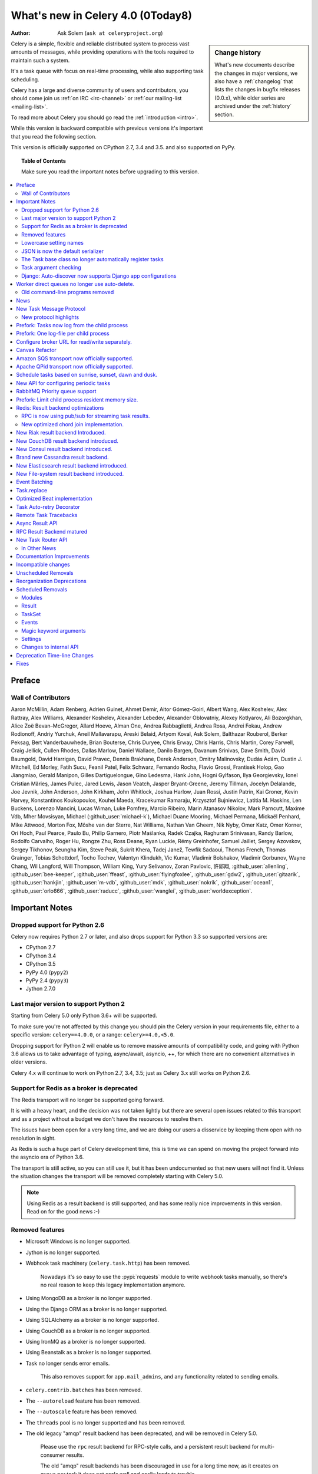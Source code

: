 .. _whatsnew-4.0:

===========================================
 What's new in Celery 4.0 (0Today8)
===========================================
:Author: Ask Solem (``ask at celeryproject.org``)

.. sidebar:: Change history

    What's new documents describe the changes in major versions,
    we also have a :ref:`changelog` that lists the changes in bugfix
    releases (0.0.x), while older series are archived under the :ref:`history`
    section.

Celery is a simple, flexible and reliable distributed system to
process vast amounts of messages, while providing operations with
the tools required to maintain such a system.

It's a task queue with focus on real-time processing, while also
supporting task scheduling.

Celery has a large and diverse community of users and contributors,
you should come join us :ref:`on IRC <irc-channel>`
or :ref:`our mailing-list <mailing-list>`.

To read more about Celery you should go read the :ref:`introduction <intro>`.

While this version is backward compatible with previous versions
it's important that you read the following section.

This version is officially supported on CPython 2.7, 3.4 and 3.5.
and also supported on PyPy.

.. _`website`: http://celeryproject.org/

.. topic:: Table of Contents

    Make sure you read the important notes before upgrading to this version.

.. contents::
    :local:
    :depth: 2

Preface
=======


Wall of Contributors
--------------------

Aaron McMillin, Adam Renberg, Adrien Guinet, Ahmet Demir, Aitor Gómez-Goiri,
Albert Wang, Alex Koshelev, Alex Rattray, Alex Williams, Alexander Koshelev,
Alexander Lebedev, Alexander Oblovatniy, Alexey Kotlyarov, Ali Bozorgkhan,
Alice Zoë Bevan–McGregor, Allard Hoeve, Alman One, Andrea Rabbaglietti,
Andrea Rosa, Andrei Fokau, Andrew Rodionoff, Andriy Yurchuk,
Aneil Mallavarapu, Areski Belaid, Artyom Koval, Ask Solem, Balthazar Rouberol,
Berker Peksag, Bert Vanderbauwhede, Brian Bouterse, Chris Duryee, Chris Erway,
Chris Harris, Chris Martin, Corey Farwell, Craig Jellick, Cullen Rhodes,
Dallas Marlow, Daniel Wallace, Danilo Bargen, Davanum Srinivas, Dave Smith,
David Baumgold, David Harrigan, David Pravec, Dennis Brakhane, Derek Anderson,
Dmitry Malinovsky, Dudás Ádám, Dustin J. Mitchell, Ed Morley, Fatih Sucu,
Feanil Patel, Felix Schwarz, Fernando Rocha, Flavio Grossi, Frantisek Holop,
Gao Jiangmiao, Gerald Manipon, Gilles Dartiguelongue, Gino Ledesma,
Hank John, Hogni Gylfason, Ilya Georgievsky, Ionel Cristian Mărieș,
James Pulec, Jared Lewis, Jason Veatch, Jasper Bryant-Greene, Jeremy Tillman,
Jocelyn Delalande, Joe Jevnik, John Anderson, John Kirkham, John Whitlock,
Joshua Harlow, Juan Rossi, Justin Patrin, Kai Groner, Kevin Harvey,
Konstantinos Koukopoulos, Kouhei Maeda, Kracekumar Ramaraju,
Krzysztof Bujniewicz, Latitia M. Haskins, Len Buckens, Lorenzo Mancini,
Lucas Wiman, Luke Pomfrey, Marcio Ribeiro, Marin Atanasov Nikolov,
Mark Parncutt, Maxime Vdb, Mher Movsisyan, Michael (:github_user:`michael-k`),
Michael Duane Mooring, Michael Permana, Mickaël Penhard, Mike Attwood,
Morton Fox, Môshe van der Sterre, Nat Williams, Nathan Van Gheem, Nik Nyby,
Omer Katz, Omer Korner, Ori Hoch, Paul Pearce, Paulo Bu, Philip Garnero,
Piotr Maślanka, Radek Czajka, Raghuram Srinivasan, Randy Barlow,
Rodolfo Carvalho, Roger Hu, Rongze Zhu, Ross Deane, Ryan Luckie,
Rémy Greinhofer, Samuel Jaillet, Sergey Azovskov, Sergey Tikhonov,
Seungha Kim, Steve Peak, Sukrit Khera, Tadej Janež, Tewfik Sadaoui,
Thomas French, Thomas Grainger, Tobias Schottdorf, Tocho Tochev,
Valentyn Klindukh, Vic Kumar, Vladimir Bolshakov, Vladimir Gorbunov,
Wayne Chang, Wil Langford, Will Thompson, William King, Yury Selivanov,
Zoran Pavlovic, 許邱翔, :github_user:`allenling`, :github_user:`bee-keeper`,
:github_user:`ffeast`, :github_user:`flyingfoxlee`, :github_user:`gdw2`,
:github_user:`gitaarik`, :github_user:`hankjin`, :github_user:`m-vdb`,
:github_user:`mdk`, :github_user:`nokrik`, :github_user:`ocean1`,
:github_user:`orlo666`, :github_user:`raducc`, :github_user:`wanglei`,
:github_user:`worldexception`.

.. _v400-important:

Important Notes
===============

Dropped support for Python 2.6
------------------------------

Celery now requires Python 2.7 or later,
and also drops support for Python 3.3 so supported versions are:

- CPython 2.7
- CPython 3.4
- CPython 3.5
- PyPy 4.0 (``pypy2``)
- PyPy 2.4 (``pypy3``)
- Jython 2.7.0

Last major version to support Python 2
--------------------------------------

Starting from Celery 5.0 only Python 3.6+ will be supported.

To make sure you're not affected by this change you should pin
the Celery version in your requirements file, either to a specific
version: ``celery==4.0.0``, or a range: ``celery>=4.0,<5.0``.

Dropping support for Python 2 will enable us to remove massive
amounts of compatibility code, and going with Python 3.6 allows
us to take advantage of typing, async/await, asyncio, ++, for which
there are no convenient alternatives in older versions.

Celery 4.x will continue to work on Python 2.7, 3.4, 3.5; just as Celery 3.x
still works on Python 2.6.

Support for Redis as a broker is deprecated
-------------------------------------------

The Redis transport will no longer be supported going forward.

It is with a heavy heart, and the decision was not taken lightly but
there are several open issues related to this transport and as a project
without a budget we don't have the resources to resolve them.

The issues have been open for a very long time, and we are doing our
users a disservice by keeping them open with no resolution in sight.

As Redis is such a huge part of Celery development
time, this is time we can spend on moving the project
forward into the asyncio era of Python 3.6.

The transport is still active, so you can still use it, but it has been
undocumented so that new users will not find it.  Unless the situation
changes the transport will be removed completely starting with Celery 5.0.

.. note::

    Using Redis as a result backend is still supported, and has some
    really nice improvements in this version.  Read on for the good news :-)

Removed features
----------------

- Microsoft Windows is no longer supported.

- Jython is no longer supported.

- Webhook task machinery (``celery.task.http``) has been removed.

    Nowadays it's so easy to use the :pypi:`requests` module to write
    webhook tasks manually, so there's no real reason to keep this
    legacy implementation anymore.

- Using MongoDB as a broker is no longer supported.

- Using the Django ORM as a broker is no longer supported.

- Using SQLAlchemy as a broker is no longer supported.

- Using CouchDB as a broker is no longer supported.

- Using IronMQ as a broker is no longer supported.

- Using Beanstalk as a broker is no longer supported.


- Task no longer sends error emails.

    This also removes support for ``app.mail_admins``, and any functionality
    related to sending emails.

- ``celery.contrib.batches`` has been removed.

- The ``--autoreload`` feature has been removed.

- The ``--autoscale`` feature has been removed.

- The ``threads`` pool is no longer supported and has been removed.

- The old legacy "amqp" result backend has been deprecated, and will
  be removed in Celery 5.0.

    Please use the ``rpc`` result backend for RPC-style calls, and a
    persistent result backend for multi-consumer results.

    The old "amqp" result backends has been discouraged in use for a long time
    now, as it creates on queue per task it does not scale well and easily
    leads to trouble.

- The force_execv feature is no longer supported.

    Enabling this usually only caused more problems.

    The ``celery worker`` command no longer suports the ``--no-execv`` and
    ``--force-execv`` options, and the ``CELERYD_FORCE_EXECV`` setting is
    ignored.

Lowercase setting names
-----------------------

In the pursuit of beauty all settings have been renamed to be in all
lowercase, and some setting names have been renamed for naming consistency.

This change is fully backwards compatible so you can still use the uppercase
setting names, but we would like you to upgrade as soon as possible and
you can even do so automatically using the :program:`celery upgrade settings`
command:

.. code-block:: console

    $ celery upgrade settings proj/settings.py

This command will modify your module in-place to use the new lower-case
names (if you want uppercase with a celery prefix see block below),
and save a backup in :file:`proj/settings.py.orig`.

.. admonition:: For Django users and others who want to keep uppercase names

    If you're loading Celery configuration from the Django settings module
    then you will want to keep using the uppercase names.

    You will also want to use a ``CELERY_`` prefix so that no Celery settings
    collide with Django settings used by other apps.

    To do this, you will first need to convert your settings file
    to use the new consistent naming scheme, and add the prefix to all
    Celery related settings:

    .. code-block:: console

        $ celery upgrade settings --django proj/settings.py

    After upgrading the settings file, you need to set the prefix explicitly
    in your ``proj/celery.py`` module:

    .. code-block:: python

        app.config_from_object('django.conf:settings', namespace='CELERY')

    You can find the most up to date Django celery integration example
    here: :ref:`django-first-steps`.

    Note that this will also add a prefix to settings that didn't previously
    have one, like ``BROKER_URL``.

    Luckily you don't have to manually change the files, as
    the :program:`celery upgrade settings --django` program should do the
    right thing.

The loader will try to detect if your configuration is using the new format,
and act accordingly, but this also means that you are not allowed to mix and
match new and old setting names, that is unless you provide a value for both
alternatives.

The major difference between previous versions, apart from the lower case
names, are the renaming of some prefixes, like ``celerybeat_`` to ``beat_``,
``celeryd_`` to ``worker_``.

The ``celery_`` prefix has also been removed, and task related settings
from this name-space is now prefixed by ``task_``, worker related settings
with ``worker_``.

Apart from this most of the settings will be the same in lowercase, apart from
a few special ones:

=====================================  ==========================================================
**Setting name**                       **Replace with**
=====================================  ==========================================================
``CELERY_MAX_CACHED_RESULTS``          :setting:`result_cache_max`
``CELERY_MESSAGE_COMPRESSION``         :setting:`result_compression`/:setting:`task_compression`.
``CELERY_TASK_RESULT_EXPIRES``         :setting:`result_expires`
``CELERY_RESULT_DBURI``                :setting:`sqlalchemy_dburi`
``CELERY_RESULT_ENGINE_OPTIONS``       :setting:`sqlalchemy_engine_options`
``-*-_DB_SHORT_LIVED_SESSIONS``        :setting:`sqlalchemy_short_lived_sessions`
``CELERY_RESULT_DB_TABLE_NAMES``       :setting:`sqlalchemy_db_names`
``CELERY_ACKS_LATE``                   :setting:`task_acks_late`
``CELERY_ALWAYS_EAGER``                :setting:`task_always_eager`
``CELERY_ANNOTATIONS``                 :setting:`task_annotations`
``CELERY_MESSAGE_COMPRESSION``         :setting:`task_compression`
``CELERY_CREATE_MISSING_QUEUES``       :setting:`task_create_missing_queues`
``CELERY_DEFAULT_DELIVERY_MODE``       :setting:`task_default_delivery_mode`
``CELERY_DEFAULT_EXCHANGE``            :setting:`task_default_exchange`
``CELERY_DEFAULT_EXCHANGE_TYPE``       :setting:`task_default_exchange_type`
``CELERY_DEFAULT_QUEUE``               :setting:`task_default_queue`
``CELERY_DEFAULT_RATE_LIMIT``          :setting:`task_default_rate_limit`
``CELERY_DEFAULT_ROUTING_KEY``         :setting:`task_default_routing_key`
``-"-_EAGER_PROPAGATES_EXCEPTIONS``    :setting:`task_eager_propagates`
``CELERY_IGNORE_RESULT``               :setting:`task_ignore_result`
``CELERY_TASK_PUBLISH_RETRY``          :setting:`task_publish_retry`
``CELERY_TASK_PUBLISH_RETRY_POLICY``   :setting:`task_publish_retry_policy`
``CELERY_QUEUES``                      :setting:`task_queues`
``CELERY_ROUTES``                      :setting:`task_routes`
``CELERY_SEND_TASK_SENT_EVENT``        :setting:`task_send_sent_event`
``CELERY_TASK_SERIALIZER``             :setting:`task_serializer`
``CELERYD_TASK_SOFT_TIME_LIMIT``       :setting:`task_soft_time_limit`
``CELERYD_TASK_TIME_LIMIT``            :setting:`task_time_limit`
``CELERY_TRACK_STARTED``               :setting:`task_track_started`
``CELERY_DISABLE_RATE_LIMITS``         :setting:`worker_disable_rate_limits`
``CELERY_ENABLE_REMOTE_CONTROL``       :setting:`worker_enable_remote_control`
``CELERYD_SEND_EVENTS``                :setting:`worker_send_task_events`
=====================================  ==========================================================

You can see a full table of the changes in :ref:`conf-old-settings-map`.

JSON is now the default serializer
----------------------------------

The time has finally come to end the reign of :mod:`pickle` as the default
serialization mechanism, and json is the default serializer starting from this
version.

This change was :ref:`announced with the release of Celery 3.1
<last-version-to-enable-pickle>`.

If you're still depending on :mod:`pickle` being the default serializer,
then you have to configure your app before upgrading to 4.0:

.. code-block:: python

    task_serializer = 'pickle'
    result_serializer = 'pickle'
    accept_content = {'pickle'}

The Task base class no longer automatically register tasks
----------------------------------------------------------

The :class:`~@Task` class is no longer using a special meta-class
that automatically registers the task in the task registry.

Instead this is now handled by the :class:`@task` decorators.

If you're still using class based tasks, then you need to register
these manually:

.. code-block:: python

    class CustomTask(Task):
        def run(self):
            print('running')
    app.tasks.register(CustomTask())

The best practice is to use custom task classes only for overriding
general behavior, and then using the task decorator to realize the task:

.. code-block:: python

    @app.task(bind=True, base=CustomTask)
    def custom(self):
        print('running')

This change also means the ``abstract`` attribute of the task
no longer has any effect.

Task argument checking
----------------------

The arguments of the task is now verified when calling the task,
even asynchronously:

.. code-block:: pycon

    >>> @app.task
    ... def add(x, y):
    ...     return x + y

    >>> add.delay(8, 8)
    <AsyncResult: f59d71ca-1549-43e0-be41-4e8821a83c0c>

    >>> add.delay(8)
    Traceback (most recent call last):
      File "<stdin>", line 1, in <module>
      File "celery/app/task.py", line 376, in delay
        return self.apply_async(args, kwargs)
      File "celery/app/task.py", line 485, in apply_async
        check_arguments(*(args or ()), **(kwargs or {}))
    TypeError: add() takes exactly 2 arguments (1 given)

Django: Auto-discover now supports Django app configurations
------------------------------------------------------------

The :meth:`@autodiscover` function can now be called without arguments,
and the Django handler will automatically find your installed apps:

.. code-block:: python

    app.autodiscover()

The Django integration :ref:`example in the documentation
<django-first-steps>` has been updated to use the argument-less call.

Worker direct queues no longer use auto-delete.
===============================================

Workers/clients running 4.0 will no longer be able to send
worker direct messages to worker running older versions, and vice versa.

If you're relying on worker direct messages you should upgrade
your 3.x workers and clients to use the new routing settings first,
by replacing :func:`celery.utils.worker_direct` with this implementation:

.. code-block:: python

    from kombu import Exchange, Queue

    worker_direct_exchange = Exchange('C.dq2')

    def worker_direct(hostname):
        return Queue(
            '{hostname}.dq2'.format(hostname),
            exchange=worker_direct_exchange,
            routing_key=hostname,
        )

(This feature closed Issue #2492.)


Old command-line programs removed
---------------------------------

Installing Celery will no longer install the ``celeryd``,
``celerybeat`` and ``celeryd-multi`` programs.

This was announced with the release of Celery 3.1, but you may still
have scripts pointing to the old names so make sure you update these
to use the new umbrella command:

+-------------------+--------------+-------------------------------------+
| Program           | New Status   | Replacement                         |
+===================+==============+=====================================+
| ``celeryd``       | **REMOVED**  | :program:`celery worker`            |
+-------------------+--------------+-------------------------------------+
| ``celerybeat``    | **REMOVED**  | :program:`celery beat`              |
+-------------------+--------------+-------------------------------------+
| ``celeryd-multi`` | **REMOVED**  | :program:`celery multi`             |
+-------------------+--------------+-------------------------------------+

.. _v400-news:

News
====

New Task Message Protocol
=========================
.. :sha:`e71652d384b1b5df2a4e6145df9f0efb456bc71c`

This version introduces a brand new task message protocol,
the first major change to the protocol since the beginning of the project.

The new protocol is backwards incompatible, so you need to set
the :setting:`task_protocol` configuration option to ``2`` to take advantage:

.. code-block:: python

    app = Celery()
    app.conf.task_protocol = 2

Using the new protocol is recommended for everybody who don't
need backwards compatibility.

Once enabled task messages sent is unreadable to older versions of Celery.

New protocol highlights
-----------------------

The new protocol fixes many problems with the old one, and enables
some long-requested features:

- Most of the data are now sent as message headers, instead of being
  serialized with the message body.

    In version 1 of the protocol the worker always had to deserialize
    the message to be able to read task meta-data like the task id,
    name, etc.  This also meant that the worker was forced to double-decode
    the data, first deserializing the message on receipt, serializing
    the message again to send to child process, then finally the child process
    deserializes the message again.

    Keeping the meta-data fields in the message headers means the worker
    does not actually have to decode the payload before delivering
    the task to the child process, and also that it's now possible
    for the worker to reroute a task written in a language different
    from Python to a different worker.

- A new ``lang`` message header can be used to specify the programming
  language the task is written in.

- Worker stores results for internal errors like ``ContentDisallowed``,
  and other deserialization errors.

- Worker stores results and sends monitoring events for unregistered
  task errors.

- Worker calls callbacks/errbacks even when the result is sent by the
  parent process (e.g. :exc:`WorkerLostError` when a child process
  terminates, deserialization errors, unregistered tasks).

- A new ``origin`` header contains information about the process sending
  the task (worker node-name, or PID and host-name information).

- A new ``shadow`` header allows you to modify the task name used in logs.

    This is useful for dispatch like patterns, like a task that calls
    any function using pickle (don't do this at home):

    .. code-block:: python

        from celery import Task
        from celery.utils.imports import qualname

        class call_as_task(Task):

            def shadow_name(self, args, kwargs, options):
                return 'call_as_task:{0}'.format(qualname(args[0]))

            def run(self, fun, *args, **kwargs):
                return fun(*args, **kwargs)
        call_as_task = app.tasks.register(call_as_task())

- New ``argsrepr`` and ``kwargsrepr`` fields contain textual representations
  of the task arguments (possibly truncated) for use in logs, monitors, etc.

    This means the worker does not have to deserialize the message payload
    to display the task arguments for informational purposes.

- Chains now use a dedicated ``chain`` field enabling support for chains
  of thousands and more tasks.

- New ``parent_id`` and ``root_id`` headers adds information about
  a tasks relationship with other tasks.

    - ``parent_id`` is the task id of the task that called this task
    - ``root_id`` is the first task in the work-flow.

    These fields can be used to improve monitors like flower to group
    related messages together (like chains, groups, chords, complete
    work-flows, etc).

- ``app.TaskProducer`` replaced by :meth:`@amqp.create_task_message`` and
  :meth:`@amqp.send_task_message``.

    Dividing the responsibilities into creating and sending means that
    people who want to send messages using a Python AMQP client directly,
    does not have to implement the protocol.

    The :meth:`@amqp.create_task_message` method calls either
    :meth:`@amqp.as_task_v2`, or :meth:`@amqp.as_task_v1` depending
    on the configured task protocol, and returns a special
    :class:`~celery.app.amqp.task_message` tuple containing the
    headers, properties and body of the task message.

.. seealso::

    The new task protocol is documented in full here:
    :ref:`message-protocol-task-v2`.

Prefork: Tasks now log from the child process
=============================================

Logging of task success/failure now happens from the child process
actually executing the task, which means that logging utilities
like Sentry can get full information about tasks that fail, including
variables in the traceback.

Prefork: One log-file per child process
=======================================

Init-scrips and :program:`celery multi` now uses the `%I` log file format
option (e.g. :file:`/var/log/celery/%n%I.log`).

This change was necessary to ensure each child
process has a separate log file after moving task logging
to the child process, as multiple processes writing to the same
log file can cause corruption.

You are encouraged to upgrade your init-scripts and
:program:`celery multi` arguments to use this new option.

Configure broker URL for read/write separately.
===============================================

New :setting:`broker_read_url` and :setting:`broker_write_url` settings
have been added so that separate broker URLs can be provided
for connections used for consuming/publishing.

In addition to the configuration options, two new methods have been
added the app API:

    - ``app.connection_for_read()``
    - ``app.connection_for_write()``

These should now be used in place of ``app.connection()`` to specify
the intent of the required connection.

.. note::

    Two connection pools are available: ``app.pool`` (read), and
    ``app.producer_pool`` (write).  The latter does not actually give connections
    but full :class:`kombu.Producer` instances.

    .. code-block:: python

        def publish_some_message(app, producer=None):
            with app.producer_or_acquire(producer) as producer:
                ...

        def consume_messages(app, connection=None):
            with app.connection_or_acquire(connection) as connection:
                ...

Canvas Refactor
===============

The canvas/work-flow implementation have been heavily refactored
to fix some long outstanding issues.

.. :sha:`d79dcd8e82c5e41f39abd07ffed81ca58052bcd2`
.. :sha:`1e9dd26592eb2b93f1cb16deb771cfc65ab79612`
.. :sha:`e442df61b2ff1fe855881c1e2ff9acc970090f54`
.. :sha:`0673da5c09ac22bdd49ba811c470b73a036ee776`

- Error callbacks can now take real exception and traceback instances
  (Issue #2538).

    .. code-block:: pycon

        >>> add.s(2, 2).on_error(log_error.s()).delay()

    Where ``log_error`` could be defined as:

    .. code-block:: python

        @app.task
        def log_error(request, exc, traceback):
            with open(os.path.join('/var/errors', request.id), 'a') as fh:
                print('--\n\n{0} {1} {2}'.format(
                    task_id, exc, traceback), file=fh)

    See :ref:`guide-canvas` for more examples.

- Now unrolls groups within groups into a single group (Issue #1509).
- chunks/map/starmap tasks now routes based on the target task
- chords and chains can now be immutable.
- Fixed bug where serialized signatures were not converted back into
  signatures (Issue #2078)

    Fix contributed by **Ross Deane**.

- Fixed problem where chains and groups did not work when using JSON
  serialization (Issue #2076).

    Fix contributed by **Ross Deane**.

- Creating a chord no longer results in multiple values for keyword
  argument 'task_id' (Issue #2225).

    Fix contributed by **Aneil Mallavarapu**.

- Fixed issue where the wrong result is returned when a chain
  contains a chord as the penultimate task.

    Fix contributed by **Aneil Mallavarapu**.

- Special case of ``group(A.s() | group(B.s() | C.s()))`` now works.

- Chain: Fixed bug with incorrect id set when a subtask is also a chain.

- ``group | group`` is now flattened into a single group (Issue #2573).

- Fixed issue where ``group | task`` was not upgrading correctly
  to chord (Issue #2922).

Amazon SQS transport now officially supported.
==============================================

The SQS broker transport has been rewritten to use async I/O and as such
joins RabbitMQ and Qpid as officially supported transports.

The new implementation also takes advantage of long polling,
and closes several issues related to using SQS as a broker.

This work was sponsored by Nextdoor.

Apache QPid transport now officially supported.
===============================================

Contributed by **Brian Bouterse**.

Schedule tasks based on sunrise, sunset, dawn and dusk.
=======================================================

See :ref:`beat-solar` for more information.

Contributed by **Mark Parncutt**.

New API for configuring periodic tasks
======================================

This new API enables you to use signatures when defining periodic tasks,
removing the chance of mistyping task names.

An example of the new API is :ref:`here <beat-entries>`.

.. :sha:`bc18d0859c1570f5eb59f5a969d1d32c63af764b`
.. :sha:`132d8d94d38f4050db876f56a841d5a5e487b25b`

RabbitMQ Priority queue support
===============================

See :ref:`routing-options-rabbitmq-priorities` for more information.

Contributed by **Gerald Manipon**.

Prefork: Limit child process resident memory size.
==================================================
.. :sha:`5cae0e754128750a893524dcba4ae030c414de33`

You can now limit the maximum amount of memory allocated per prefork
pool child process by setting the worker
:option:`--maxmemperchild <celery worker --maxmemperchild>` option,
or the :setting:`worker_max_memory_per_child` setting.

The limit is for RSS/resident memory size and is specified in kilobytes.

A child process having exceeded the limit will be terminated and replaced
with a new process after the currently executing task returns.

See :ref:`worker-maxmemperchild` for more information.

Contributed by **Dave Smith**.

Redis: Result backend optimizations
===================================

RPC is now using pub/sub for streaming task results.
----------------------------------------------------

Calling ``result.get()`` when using the Redis result backend
used to be extremely expensive as it was using polling to wait
for the result to become available. A default polling
interval of 0.5 seconds did not help performance, but was
necessary to avoid a spin loop.

The new implementation is using Redis Pub/Sub mechanisms to
publish and retrieve results immediately, greatly improving
task round-trip times.

Contributed by **Yaroslav Zhavoronkov** and **Ask Solem**.

New optimized chord join implementation.
----------------------------------------

This was an experimental feature introduced in Celery 3.1,
that could only be enabled by adding ``?new_join=1`` to the
result backend URL configuration.

We feel that the implementation has been tested thoroughly enough
to be considered stable and enabled by default.

The new implementation greatly reduces the overhead of chords,
and especially with larger chords the performance benefit can be massive.

New Riak result backend Introduced.
===================================

See :ref:`conf-riak-result-backend` for more information.

Contributed by **Gilles Dartiguelongue**, **Alman One** and **NoKriK**.

New CouchDB result backend introduced.
======================================

See :ref:`conf-couchdb-result-backend` for more information.

Contributed by **Nathan Van Gheem**.

New Consul result backend introduced.
=====================================

Add support for Consul as a backend using the Key/Value store of Consul.

Consul has a HTTP API where through you can store keys with their values.

The backend extends KeyValueStoreBackend and implements most of the methods.

Mainly to set, get and remove objects.

This allows Celery to store Task results in the K/V store of Consul.

Consul also allows to set a TTL on keys using the Sessions from Consul. This way
the backend supports auto expiry of Task results.

For more information on Consul visit http://consul.io/

The backend uses python-consul for talking to the HTTP API. This package is fully
Python 3 compliant just as this backend is:

.. code-block:: console

    $ pip install python-consul

That installs the required package to talk to Consul's HTTP API from Python.

Contributed by **Wido den Hollander**.

Brand new Cassandra result backend.
===================================

A brand new Cassandra backend utilizing the new :pypi:`cassandra-driver`
library is replacing the old result backend which was using the older
:pypi:`pycassa` library.

See :ref:`conf-cassandra-result-backend` for more information.

.. # XXX What changed?

New Elasticsearch result backend introduced.
============================================

See :ref:`conf-elasticsearch-result-backend` for more information.

Contributed by **Ahmet Demir**.

New File-system result backend introduced.
==========================================

See :ref:`conf-filesystem-result-backend` for more information.

Contributed by **Môshe van der Sterre**.

Event Batching
==============

Events are now buffered in the worker and sent as a list which reduces
the overhead required to send monitoring events.

For authors of custom event monitors there will be no action
required as long as you're using the Python celery
helpers (:class:`~@events.Receiver`) to implement your monitor.
However, if you're manually receiving event messages you must now account
for batched event messages which differ from normal event messages
in the following way:

    - The routing key for a batch of event messages will be set to
      ``<event-group>.multi`` where the only batched event group
      is currently ``task`` (giving a routing key of ``task.multi``).

    - The message body will be a serialized list-of-dictionaries instead
      of a dictionary.  Each item in the list can be regarded
      as a normal event message body.

.. :sha:`03399b4d7c26fb593e61acf34f111b66b340ba4e`

Task.replace
============

Task.replace changed, removes Task.replace_in_chord.

The two methods had almost the same functionality, but the old
``Task.replace`` would force the new task to inherit the
callbacks/errbacks of the existing task.

If you replace a node in a tree, then you would not expect the new node to
inherit the children of the old node, so this seems like unexpected
behavior.

So ``self.replace(sig)`` now works for any task, in addition ``sig`` can now
be a group.

Groups are automatically converted to a chord, where the callback
will "accumulate" the results of the group tasks.

A new built-in task (`celery.accumulate` was added for this purpose)

Closes #817

Optimized Beat implementation
=============================

The :program:`celery beat` implementation has been optimized
for millions of periodic tasks by using a heap to schedule entries.

Contributed by **Ask Solem** and **Alexander Koshelev**.

Task Auto-retry Decorator
=========================

Writing custom retry handling for exception events is so common
that we now have built-in support for it.

For this a new ``autoretry_for`` argument is now supported by
the task decorators, where you can specify a tuple of exceptions
to automatically retry for.

See :ref:`task-autoretry` for more information.

Contributed by **Dmitry Malinovsky**.

.. :sha:`75246714dd11e6c463b9dc67f4311690643bff24`

Remote Task Tracebacks
======================

The new :setting:`task_remote_tracebacks` will make task tracebacks more
useful by injecting the stack of the remote worker.

This feature requires the additional :pypi:`tblib` library.

Contributed by **Ionel Cristian Mărieș**.

Async Result API
================

eventlet/gevent drainers, promises, BLA BLA

Closed issue #2529.

RPC Result Backend matured
==========================

Lots of bugs in the previously experimental RPC result backend have been fixed
and we now consider it production ready.

Contributed by **Ask Solem**, **Morris Tweed**.



New Task Router API
===================

The :setting:`task_routes` setting can now hold functions, and map routes
now support glob patterns and regexes.

Instead of using router classes you can now simply define a function:

.. code-block:: python

    def route_for_task(name, args, kwargs, options, task=None, **kwargs):
        from proj import tasks

        if name == tasks.add.name:
            return {'queue': 'hipri'}

If you don't need the arguments you can use start arguments, just make
sure you always also accept star arguments so that we have the ability
to add more features in the future:

.. code-block:: python

    def route_for_task(name, *args, **kwargs):
        from proj import tasks
        if name == tasks.add.name:
            return {'queue': 'hipri', 'priority': 9}

Both the ``options`` argument and the new ``task`` keyword argument
are new to the function-style routers, and will make it easier to write
routers based on execution options, or properties of the task.

The optional ``task`` keyword argument will not be set if a task is called
by name using :meth:`@send_task`.

For more examples, including using glob/regexes in routers please see
:setting:`task_routes` and :ref:`routing-automatic`.

In Other News
-------------

Requirements
~~~~~~~~~~~~

- Now depends on :ref:`Kombu 4.0 <kombu:version-4.0>`.

- Now depends on :pypi:`billiard` version 3.5.

- No longer depends on :pypi:`anyjson` :(


Tasks
~~~~~

- The "anon-exchange" is now used for simple name-name direct routing.

  This increases performance as it completely bypasses the routing table.

- An empty ResultSet now evaluates to True.

    Fix contributed by **Colin McIntosh**.

- New :setting:`task_reject_on_worker_lost` setting, and
  :attr:`~@Task.reject_on_worker_lost` task attribute decides what happens
  when the child worker process executing a late ack task is terminated.

    Contributed by **Michael Permana**.

- ``Task.subtask`` renamed to ``Task.signature`` with alias.

- ``Task.subtask_from_request`` renamed to
  ``Task.signature_from_request`` with alias.

- The ``delivery_mode`` attribute for :class:`kombu.Queue` is now
  respected (Issue #1953).

- Routes in :setting:`task-routes` can now specify a
  :class:`~kombu.Queue` instance directly.

    Example:

    .. code-block:: python

        task_routes = {'proj.tasks.add': {'queue': Queue('add')}}

- ``AsyncResult`` now raises :exc:`ValueError` if task_id is None.
  (Issue #1996).

- Retried tasks did not forward expires setting (Issue #3297).

- ``result.get()`` now supports an ``on_message`` argument to set a
  callback to be called for every message received.

- New abstract classes added:

    - :class:`~celery.utils.abstract.CallableTask`

        Looks like a task.

    - :class:`~celery.utils.abstract.CallableSignature`

        Looks like a task signature.

- ``Task.replace`` now properly forwards callbacks (Issue #2722).

    Fix contributed by **Nicolas Unravel**.

- ``Task.replace``: Append to chain/chord (Closes #3232)

    Fixed issue #3232, adding the signature to the chain (if there is any).
    Fixed the chord suppress if the given signature contains one.

    Fix contributed by :github_user:`honux`.

- Task retry now also throws in eager mode.

    Fix contributed by **Feanil Patel**.


Beat
~~~~

- Fixed crontab infinite loop with invalid date.

    When occurrence can never be reached (example, April, 31th), trying
    to reach the next occurrence would trigger an infinite loop.

    Try fixing that by raising a RuntimeError after 2,000 iterations

    (Also added a test for crontab leap years in the process)

    Fix contributed by **Romuald Brunet**.

- Now ensures the program exits with a non-zero exit code when an
  exception terminates the service.

    Fix contributed by **Simon Peeters**.

App
~~~

- Dates are now always timezone aware even if
  :setting:`enable_utc` is disabled (Issue #943).

    Fix contributed by **Omer Katz**.

- **Config**: App preconfiguration is now also pickled with the configuration.

    Fix contributed by **Jeremy Zafran**.

- The application can now change how task names are generated using
    the :meth:`~@gen_task_name` method.

    Contributed by **Dmitry Malinovsky**.

- App has new ``app.current_worker_task`` property that
  returns the task that is currently being worked on (or :const:`None`).
  (Issue #2100).

Execution Pools
~~~~~~~~~~~~~~~

- **Eventlet/Gevent**: Fixed race condition leading to "simultaneous read"
  errors (Issue #2812).

- **Prefork**: Prefork pool now uses ``poll`` instead of ``select`` where
  available (Issue #2373).

- **Prefork**: Fixed bug where the pool would refuse to shut down the
  worker (Issue #2606).

- **Eventlet**: Now returns pool size in :program:`celery inspect stats`
  command.

    Contributed by **Alexander Oblovatniy**.


Programs
~~~~~~~~

- :program:`celery multi`: ``%n`` format for is now synonym with
  ``%N`` to be consistent with :program:`celery worker`.

- :program:`celery inspect`/:program:`celery control`: now supports a new
  :option:`--json <celery inspect --json>` option to give output in json format.

- :program:`celery inspect registered`: now ignores built-in tasks.

- :program:`celery purge` now takes ``-Q`` and ``-X`` options
  used to specify which queues to include and exclude from the purge.

- New :program:`celery logtool`: Utility for filtering and parsing
  celery worker log-files

- :program:`celery multi`: now passes through `%i` and `%I` log
  file formats.

- General: ``%p`` can now be used to expand to the full worker node-name
  in log-file/pid-file arguments.

- A new command line option
   :option:`--executable <celery worker --executable>` is now
   available for daemonizing programs (:program:`celery worker` and
   :program:`celery beat`).

    Contributed by **Bert Vanderbauwhede**.

- :program:`celery worker`: supports new
  :option:`--prefetch-multiplier <celery worker --prefetch-multiplier>` option.

    Contributed by **Mickaël Penhard**.

Worker
~~~~~~

- Improvements and fixes for :class:`~celery.utils.collections.LimitedSet`.

    Getting rid of leaking memory + adding ``minlen`` size of the set:
    the minimal residual size of the set after operating for some time.
    ``minlen`` items are kept, even if they should have been expired.

    Problems with older and even more old code:

    #. Heap would tend to grow in some scenarios
       (like adding an item multiple times).

    #. Adding many items fast would not clean them soon enough (if ever).

    #. When talking to other workers, revoked._data was sent, but
       it was processed on the other side as iterable.
       That means giving those keys new (current)
       time-stamp. By doing this workers could recycle
       items forever. Combined with 1) and 2), this means that in
       large set of workers, you are getting out of memory soon.

    All those problems should be fixed now.

    This should fix issues #3095, #3086.

    Contributed by **David Pravec**.

- Worker now only starts the remote control command consumer if the
  broker transport used actually supports them.

- Gossip now sets ``x-message-ttl`` for event queue to heartbeat_interval s.
  (Issue #2005).

- Now preserves exit code (Issue #2024).

- Fixed crash when the ``-purge`` argument was used.

- Log--level for unrecoverable errors changed from ``error`` to
  ``critical``.

- Improved rate limiting accuracy.

- Account for missing timezone information in task expires field.

    Fix contributed by **Albert Wang**.

- The worker no longer has a ``Queues`` bootsteps, as it is now
    superfluous.

- Now emits the "Received task" line even for revoked tasks.
  (Issue #3155).

- Now respects :setting:`broker_connection_retry` setting.

    Fix contributed by **Nat Williams**.

- New :data:`celery.worker.state.requests` enables O(1) loookup
  of active/reserved tasks by id.

- Auto-scale did not always update keep-alive when scaling down.

    Fix contributed by **Philip Garnero**.

- Fixed typo ``options_list`` -> ``option_list``.

    Fix contributed by **Greg Wilbur**.

Debugging Utilities
~~~~~~~~~~~~~~~~~~~

- :mod:`celery.contrib.rdb`: Changed remote debugger banner so that you can copy and paste
  the address easily (no longer has a period in the address).

    Contributed by **Jonathan Vanasco**.

- Fixed compatibility with recent :pypi:`psutil` versions (Issue #3262).


Signals
~~~~~~~

- **App**: New signals for app configuration/finalization:

    - :data:`app.on_configure <@on_configure>`
    - :data:`app.on_after_configure <@on_after_configure>`
    - :data:`app.on_after_finalize <@on_after_finalize>`

- **Task**: New task signals for rejected task messages:

    - :data:`celery.signals.task_rejected`.
    - :data:`celery.signals.task_unknown`.

- **Worker**: New signal for when a heartbeat event is sent.

    - :data:`celery.signals.heartbeat_sent`

        Contributed by **Kevin Richardson**.

Events
~~~~~~

- Event messages now uses the RabbitMQ ``x-message-ttl`` option
  to ensure older event messages are discarded.

    The default is 5 seconds, but can be changed using the
    :setting:`event_queue_ttl` setting.

- Event monitors now sets the :setting:`event_queue_expires`
  setting by default.

    The queues will now expire after 60 seconds after the monitor stops
    consuming from it.

- Fixed a bug where a None value was not handled properly.

    Fix contributed by **Dongweiming**.

-  New :setting:`event_queue_prefix` setting can now be used
  to change the default ``celeryev`` queue prefix for event receiver queues.

    Contributed by **Takeshi Kanemoto**.

- ``State.tasks_by_type`` and ``State.tasks_by_worker`` can now be
  used as a mapping for fast access to this information.

Canvas
~~~~~~

- ``chunks``/``map``/``starmap`` are now routed based on the target task.

- ``Signature.link`` now works when argument is scalar (not a list)
    (Issue #2019).

Deployment
~~~~~~~~~~

- Generic init-scripts now support
  :envvar:`CELERY_SU`` and :envvar:`CELERYD_SU_ARGS` environment variables
  to set the path and arguments for :command:`su` (:manpage:`su(1)`).

- Generic init-scripts now better support FreBSD and other BSD
  systems by searching :file:`/usr/local/etc/` for the configuration file.

    Contributed by **Taha Jahangir**.

- Generic init-script: Fixed strange bug for ``celerybeat`` where
  restart did not always work (Issue #3018).

- The systemd init script now uses a shell when executing
  services.

    Contributed by **Tomas Machalek**.

Result Backends
~~~~~~~~~~~~~~~

- Redis: Now has a default socket timeout of 5 seconds.

    The default can be changed using the new :setting:`redis_socket_timeout`
    setting.

    Contributed by **Raghuram Srinivasan**.

- RPC Backend result queues are now auto delete by default (Issue #2001).

- RPC Backend: Fixed problem where exception
  was not deserialized properly with the json serializer (Issue #2518).

    Fix contributed by **Allard Hoeve**.

- CouchDB: Fixed typo causing the backend to not be found
  (Issue #3287).

    Fix contributed by **Andrew Stewart**.

- MongoDB: Now supports setting the :setting:`result_serialzier` setting
  to ``bson`` to use the MongoDB libraries own serializer.

    Contributed by **Davide Quarta**.

- MongoDB: URI handling has been improved to use
    database name, user and password from the URI if provided.

    Contributed by **Samuel Jaillet**.

- SQLAlchemy result backend: Now ignores all result
  engine options when using NullPool (Issue #1930).

- SQLAlchemy result backend: Now sets max char size to 155 to deal
  with brain damaged MySQL unicode implementation (Issue #1748).

- **General**: All Celery exceptions/warnings now inherit from common
  :class:`~celery.exceptions.CeleryException`/:class:`~celery.exceptions.CeleryWarning`.
  (Issue #2643).

Documentation Improvements
==========================

Contributed by:

- Adam Chainz
- Arthur Vuillard
- Batiste Bieler
- Daniel Devine
- Edward Betts
- Jason Veatch
- Jeff Widman
- Manuel Kaufmann
- Maxime Beauchemin
- Mitchel Humpherys
- Rik
- Tayfun Sen

Incompatible changes
====================

- Prefork: Calling ``result.get()`` or joining any result from within a task
  now raises :exc:`RuntimeError`.

    In previous versions this would emit a warning.

- :mod:`celery.worker.consumer` is now a package, not a module.

- Module ``celery.worker.job`` renamed to :mod:`celery.worker.request`.

- Beat: ``Scheduler.Publisher``/``.publisher`` renamed to
  ``.Producer``/``.producer``.

- Result: The task_name argument/attribute of :class:`@AsyncResult` was
  removed.

    This was historically a field used for :mod:`pickle` compatibility,
    but is no longer needed.

- Backends: Arguments named ``status`` renamed to ``state``.

- Backends: ``backend.get_status()`` renamed to ``backend.get_state()``.

.. _v400-unscheduled-removals:

Unscheduled Removals
====================

- The experimental :mod:`celery.contrib.methods` feature has been removed,
  as there were far many bugs in the implementation to be useful.

- The CentOS init-scripts have been removed.

    These did not really add any features over the generic init-scripts,
    so you are encouraged to use them instead, or something like
    :pypi:`supervisor`.


.. _v400-deprecations-reorg:

Reorganization Deprecations
===========================

These symbols have been renamed, and while there is an alias available in this
version for backward compatibility, they will be removed in Celery 5.0, so
make sure you rename these ASAP to make sure it won't break for that release.

Chances are that you will only use the first in this list, but you never
know:

- ``celery.utils.worker_direct`` ->
  :meth:`celery.utils.nodenames.worker_direct`.

- ``celery.utils.nodename`` -> :meth:`celery.utils.nodenames.nodename`.

- ``celery.utils.anon_nodename`` ->
  :meth:`celery.utils.nodenames.anon_nodename`.

- ``celery.utils.nodesplit`` -> :meth:`celery.utils.nodenames.nodesplit`.

- ``celery.utils.default_nodename`` ->
  :meth:`celery.utils.nodenames.default_nodename`.

- ``celery.utils.node_format`` -> :meth:`celery.utils.nodenames.node_format`.

- ``celery.utils.host_format`` -> :meth:`celery.utils.nodenames.host_format`.

.. _v400-removals:

Scheduled Removals
==================

Modules
-------

- Module ``celery.worker.job`` has been renamed to :mod:`celery.worker.request`.

    This was an internal module so should not have any effect.
    It is now part of the public API so should not change again.

- Module ``celery.task.trace`` has been renamed to ``celery.app.trace``
  as the ``celery.task`` package is being phased out.  The module
  will be removed in version 5.0 so please change any import from::

    from celery.task.trace import X

  to::

    from celery.app.trace import X

- Old compatibility aliases in the :mod:`celery.loaders` module
  has been removed.

    - Removed ``celery.loaders.current_loader()``, use: ``current_app.loader``

    - Removed ``celery.loaders.load_settings()``, use: ``current_app.conf``

Result
------

- ``AsyncResult.serializable()`` and ``celery.result.from_serializable``
    has been removed:

    Use instead:

    .. code-block:: pycon

        >>> tup = result.as_tuple()
        >>> from celery.result import result_from_tuple
        >>> result = result_from_tuple(tup)

- Removed ``BaseAsyncResult``, use ``AsyncResult`` for instance checks
  instead.

- Removed ``TaskSetResult``, use ``GroupResult`` instead.

    - ``TaskSetResult.total`` -> ``len(GroupResult)``

    - ``TaskSetResult.taskset_id`` -> ``GroupResult.id``

- Removed ``ResultSet.subtasks``, use ``ResultSet.results`` instead.


TaskSet
-------

TaskSet has been renamed to group and TaskSet will be removed in version 4.0.

Old::

    >>> from celery.task import TaskSet

    >>> TaskSet(add.subtask((i, i)) for i in xrange(10)).apply_async()

New::

    >>> from celery import group
    >>> group(add.s(i, i) for i in xrange(10))()

Events
------

- Removals for class :class:`celery.events.state.Worker`:

    - ``Worker._defaults`` attribute.

        Use ``{k: getattr(worker, k) for k in worker._fields}``.

    - ``Worker.update_heartbeat``

        Use ``Worker.event(None, timestamp, received)``

    - ``Worker.on_online``

        Use ``Worker.event('online', timestamp, received, fields)``

    - ``Worker.on_offline``

        Use ``Worker.event('offline', timestamp, received, fields)``

    - ``Worker.on_heartbeat``

        Use ``Worker.event('heartbeat', timestamp, received, fields)``



- Removals for class :class:`celery.events.state.Task`:

    - ``Task._defaults`` attribute.

        Use ``{k: getattr(task, k) for k in task._fields}``.

    - ``Task.on_sent``

        Use ``Worker.event('sent', timestamp, received, fields)``

    - ``Task.on_received``

        Use ``Task.event('received', timestamp, received, fields)``

    - ``Task.on_started``

        Use ``Task.event('started', timestamp, received, fields)``

    - ``Task.on_failed``

        Use ``Task.event('failed', timestamp, received, fields)``

    - ``Task.on_retried``

        Use ``Task.event('retried', timestamp, received, fields)``

    - ``Task.on_succeeded``

        Use ``Task.event('succeeded', timestamp, received, fields)``

    - ``Task.on_revoked``

        Use ``Task.event('revoked', timestamp, received, fields)``

    - ``Task.on_unknown_event``

        Use ``Task.event(short_type, timestamp, received, fields)``

    - ``Task.update``

        Use ``Task.event(short_type, timestamp, received, fields)``

    - ``Task.merge``

        Contact us if you need this.

Magic keyword arguments
-----------------------

Support for the very old magic keyword arguments accepted by tasks is
finally removed in this version.

If you are still using these you have to rewrite any task still
using the old ``celery.decorators`` module and depending
on keyword arguments being passed to the task,
for example::

    from celery.decorators import task

    @task()
    def add(x, y, task_id=None):
        print('My task id is %r' % (task_id,))

should be rewritten into::

    from celery import task

    @task(bind=True)
    def add(self, x, y):
        print('My task id is {0.request.id}'.format(self))

Settings
--------

The following settings have been removed, and is no longer supported:

Logging Settings
~~~~~~~~~~~~~~~~

=====================================  =====================================
**Setting name**                       **Replace with**
=====================================  =====================================
``CELERYD_LOG_LEVEL``                  :option:`celery worker --loglevel`
``CELERYD_LOG_FILE``                   :option:`celery worker --logfile`
``CELERYBEAT_LOG_LEVEL``               :option:`celery beat --loglevel`
``CELERYBEAT_LOG_FILE``                :option:`celery beat --loglevel`
``CELERYMON_LOG_LEVEL``                celerymon is deprecated, use flower.
``CELERYMON_LOG_FILE``                 celerymon is deprecated, use flower.
``CELERYMON_LOG_FORMAT``               celerymon is deprecated, use flower.
=====================================  =====================================

Task Settings
~~~~~~~~~~~~~~

=====================================  =====================================
**Setting name**                       **Replace with**
=====================================  =====================================
``CELERY_CHORD_PROPAGATES``            N/A
=====================================  =====================================

Changes to internal API
-----------------------

- Module ``celery.datastructures`` renamed to :mod:`celery.utils.collections`.

- ``celery.utils.datastructures.DependencyGraph`` moved to
  :mod:`celery.utils.graph`.

- ``celery.utils.jsonify`` is now :func:`celery.utils.serialization.jsonify`.

- ``celery.utils.strtobool`` is now
  :func:`celery.utils.serialization.strtobool`.

- ``celery.utils.is_iterable`` has been removed.

    Instead use::

        isinstance(x, collections.Iterable)

- ``celery.utils.lpmerge`` is now :func:`celery.utils.collections.lpmerge`.

- ``celery.utils.cry`` is now :func:`celery.utils.debug.cry`.

- ``celery.utils.isatty`` is now :func:`celery.platforms.isatty`.

- ``celery.utils.gen_task_name`` is now
  :func:`celery.utils.imports.gen_task_name`.

- ``celery.utils.deprecated`` is now :func:`celery.utils.deprecated.Callable`

- ``celery.utils.deprecated_property`` is now
  :func:`celery.utils.deprecated.Property`.

- ``celery.utils.warn_deprecated`` is now :func:`celery.utils.deprecated.warn`


.. _v400-deprecations:

Deprecation Time-line Changes
=============================

See the :ref:`deprecation-timeline`.

.. _v400-fixes:

Fixes
=====

